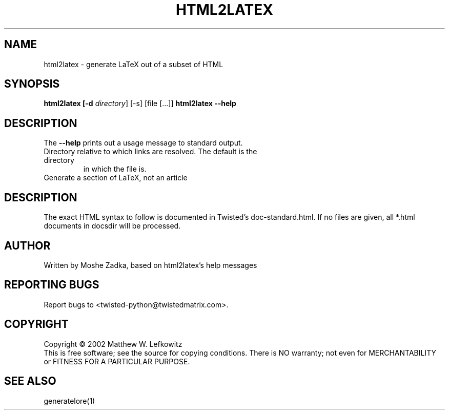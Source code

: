 .TH HTML2LATEX "1" "October 2002" "" ""
.SH NAME
html2latex \- generate LaTeX out of a subset of HTML
.SH SYNOPSIS
.B html2latex [-d \fIdirectory\fR] [-s] [file [...]]
.B html2latex --help
.SH DESCRIPTION
.PP
The \fB\--help\fR prints out a usage message to standard output.
.TP \fB-d\fR, \fB--directory\fR <directory>
Directory relative to which links are resolved. The default is the directory
in which the file is.
.TP \fB-s\fR, \fB--section\fR
Generate a section of LaTeX, not an article
.SH DESCRIPTION
The exact HTML syntax to follow is documented in Twisted's doc-standard.html.
If no files are given, all *.html documents in docsdir will be processed.
.SH AUTHOR
Written by Moshe Zadka, based on html2latex's help messages
.SH "REPORTING BUGS"
Report bugs to <twisted-python@twistedmatrix.com>.
.SH COPYRIGHT
Copyright \(co 2002 Matthew W. Lefkowitz
.br
This is free software; see the source for copying conditions.  There is NO
warranty; not even for MERCHANTABILITY or FITNESS FOR A PARTICULAR PURPOSE.
.SH "SEE ALSO"
generatelore(1)
